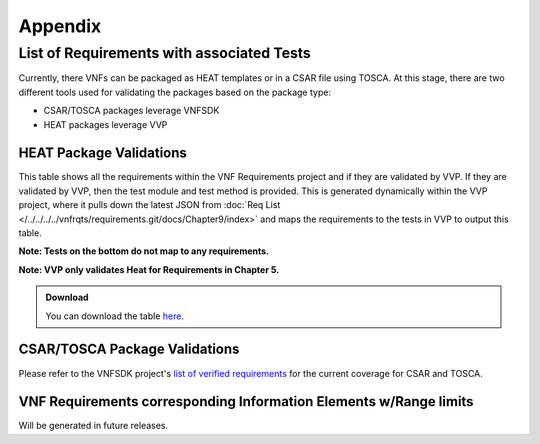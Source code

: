 .. Modifications Copyright © 2017-2018 AT&T Intellectual Property.

.. Licensed under the Creative Commons License, Attribution 4.0 Intl.
   (the "License"); you may not use this documentation except in compliance
   with the License. You may obtain a copy of the License at

.. https://creativecommons.org/licenses/by/4.0/

.. Unless required by applicable law or agreed to in writing, software
   distributed under the License is distributed on an "AS IS" BASIS,
   WITHOUT WARRANTIES OR CONDITIONS OF ANY KIND, either express or implied.
   See the License for the specific language governing permissions and
   limitations under the License.


Appendix
========

.. _info-elements:

List of Requirements with associated Tests
~~~~~~~~~~~~~~~~~~~~~~~~~~~~~~~~~~~~~~~~~~~~~~~~

Currently, there VNFs can be packaged as HEAT templates or in a CSAR file
using TOSCA.  At this stage, there are two different tools used for
validating the packages based on the package type:

* CSAR/TOSCA packages leverage VNFSDK
* HEAT packages leverage VVP

HEAT Package Validations
------------------------

This table shows all the requirements within the VNF Requirements project and
if they are validated by VVP.  If they are validated by VVP, then
the test module and test method is provided.  This is generated
dynamically within the VVP project, where it pulls down the latest JSON from
:doc:`Req List </../../../../vnfrqts/requirements.git/docs/Chapter9/index>`
and maps the requirements to the tests in VVP to output this table.

**Note: Tests on the bottom do not map to any requirements.**

**Note: VVP only validates Heat for Requirements in Chapter 5.**

.. admonition:: Download

   You can download the table
   `here <https://nexus.onap.org/content/sites/raw/org.onap.vvp.validation-scripts/master/traceability.csv>`_.

.. csv-table:: **Test Traceability**
   :name: traceability-matrix
   :url: https://nexus.onap.org/content/sites/raw/org.onap.vvp.validation-scripts/master/rst.csv
   :header-rows: 1
   :align: center
   :widths: auto

.. _info-elements-range-limits:

CSAR/TOSCA Package Validations
------------------------------

Please refer to the VNFSDK project's `list of verified requirements <https://onap.readthedocs.io/en/latest/submodules/vnfsdk/model.git/docs/files/VNFSDK-LFN-CVC.html#casablanca-implemented-requriements>`__
for the current coverage for CSAR and TOSCA.


VNF Requirements corresponding Information Elements w/Range limits
------------------------------------------------------------------------------

Will be generated in future releases.
